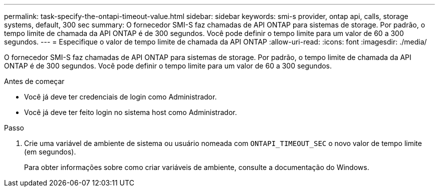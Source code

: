---
permalink: task-specify-the-ontapi-timeout-value.html 
sidebar: sidebar 
keywords: smi-s provider, ontap api, calls, storage systems, default, 300 sec 
summary: O fornecedor SMI-S faz chamadas de API ONTAP para sistemas de storage. Por padrão, o tempo limite de chamada da API ONTAP é de 300 segundos. Você pode definir o tempo limite para um valor de 60 a 300 segundos. 
---
= Especifique o valor de tempo limite de chamada da API ONTAP
:allow-uri-read: 
:icons: font
:imagesdir: ./media/


[role="lead"]
O fornecedor SMI-S faz chamadas de API ONTAP para sistemas de storage. Por padrão, o tempo limite de chamada da API ONTAP é de 300 segundos. Você pode definir o tempo limite para um valor de 60 a 300 segundos.

.Antes de começar
* Você já deve ter credenciais de login como Administrador.
* Você já deve ter feito login no sistema host como Administrador.


.Passo
. Crie uma variável de ambiente de sistema ou usuário nomeada com `ONTAPI_TIMEOUT_SEC` o novo valor de tempo limite (em segundos).
+
Para obter informações sobre como criar variáveis de ambiente, consulte a documentação do Windows.


